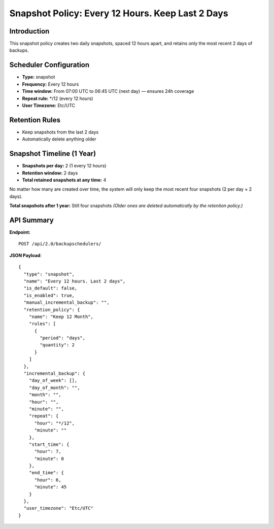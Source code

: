 Snapshot Policy: Every 12 Hours. Keep Last 2 Days
==================================================

Introduction
------------

This snapshot policy creates two daily snapshots, spaced 12 hours apart, and retains only the most recent 2 days of backups.

Scheduler Configuration
-----------------------

- **Type:** snapshot
- **Frequency:** Every 12 hours
- **Time window:** From 07:00 UTC to 06:45 UTC (next day) — ensures 24h coverage
- **Repeat rule:** */12  (every 12 hours)
- **User Timezone:** Etc/UTC

Retention Rules
---------------

- Keep snapshots from the last 2 days
- Automatically delete anything older

Snapshot Timeline (1 Year)
---------------------------

- **Snapshots per day:** 2 (1 every 12 hours)
- **Retention window:** 2 days
- **Total retained snapshots at any time:** 4

No matter how many are created over time, the system will only keep the most recent four snapshots (2 per day × 2 days).

**Total snapshots after 1 year:** Still four snapshots
*(Older ones are deleted automatically by the retention policy.)*

API Summary
-----------

**Endpoint:**

::

  POST /api/2.0/backupschedulers/

**JSON Payload**::

  {
    "type": "snapshot",
    "name": "Every 12 hours. Last 2 days",
    "is_default": false,
    "is_enabled": true,
    "manual_incremental_backup": "",
    "retention_policy": {
      "name": "Keep 12 Month",
      "rules": [
        {
          "period": "days",
          "quantity": 2
        }
      ]
    },
    "incremental_backup": {
      "day_of_week": [],
      "day_of_month": "",
      "month": "",
      "hour": "",
      "minute": "",
      "repeat": {
        "hour": "*/12",
        "minute": ""
      },
      "start_time": {
        "hour": 7,
        "minute": 0
      },
      "end_time": {
        "hour": 6,
        "minute": 45
      }
    },
    "user_timezone": "Etc/UTC"
  }
